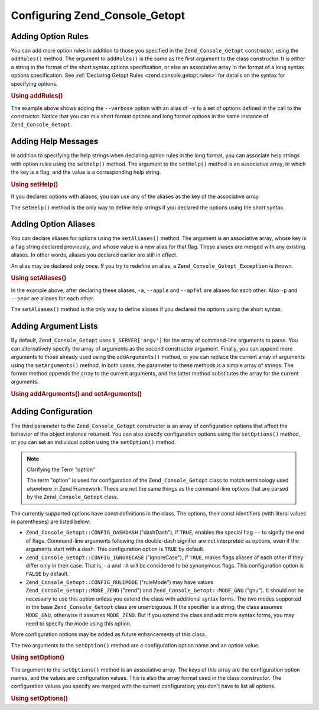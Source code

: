 .. _zend.console.getopt.configuration:

Configuring Zend_Console_Getopt
===============================

.. _zend.console.getopt.configuration.addrules:

Adding Option Rules
-------------------

You can add more option rules in addition to those you specified in the ``Zend_Console_Getopt`` constructor, using
the ``addRules()`` method. The argument to ``addRules()`` is the same as the first argument to the class
constructor. It is either a string in the format of the short syntax options specification, or else an associative
array in the format of a long syntax options specification. See :ref:`Declaring Getopt Rules
<zend.console.getopt.rules>` for details on the syntax for specifying options.

.. _zend.console.getopt.configuration.addrules.example:

.. rubric:: Using addRules()

.. code-block:: php
   :linenos:

   $opts = new Zend_Console_Getopt('abp:');
   $opts->addRules(
     array(
       'verbose|v' => 'Print verbose output'
     )
   );

The example above shows adding the ``--verbose`` option with an alias of ``-v`` to a set of options defined in the
call to the constructor. Notice that you can mix short format options and long format options in the same instance
of ``Zend_Console_Getopt``.

.. _zend.console.getopt.configuration.addhelp:

Adding Help Messages
--------------------

In addition to specifying the help strings when declaring option rules in the long format, you can associate help
strings with option rules using the ``setHelp()`` method. The argument to the ``setHelp()`` method is an
associative array, in which the key is a flag, and the value is a corresponding help string.

.. _zend.console.getopt.configuration.addhelp.example:

.. rubric:: Using setHelp()

.. code-block:: php
   :linenos:

   $opts = new Zend_Console_Getopt('abp:');
   $opts->setHelp(
       array(
           'a' => 'apple option, with no parameter',
           'b' => 'banana option, with required integer parameter',
           'p' => 'pear option, with optional string parameter'
       )
   );

If you declared options with aliases, you can use any of the aliases as the key of the associative array.

The ``setHelp()`` method is the only way to define help strings if you declared the options using the short syntax.

.. _zend.console.getopt.configuration.addaliases:

Adding Option Aliases
---------------------

You can declare aliases for options using the ``setAliases()`` method. The argument is an associative array, whose
key is a flag string declared previously, and whose value is a new alias for that flag. These aliases are merged
with any existing aliases. In other words, aliases you declared earlier are still in effect.

An alias may be declared only once. If you try to redefine an alias, a ``Zend_Console_Getopt_Exception`` is thrown.

.. _zend.console.getopt.configuration.addaliases.example:

.. rubric:: Using setAliases()

.. code-block:: php
   :linenos:

   $opts = new Zend_Console_Getopt('abp:');
   $opts->setAliases(
       array(
           'a' => 'apple',
           'a' => 'apfel',
           'p' => 'pear'
       )
   );

In the example above, after declaring these aliases, ``-a``, ``--apple`` and ``--apfel`` are aliases for each
other. Also ``-p`` and ``--pear`` are aliases for each other.

The ``setAliases()`` method is the only way to define aliases if you declared the options using the short syntax.

.. _zend.console.getopt.configuration.addargs:

Adding Argument Lists
---------------------

By default, ``Zend_Console_Getopt`` uses ``$_SERVER['argv']`` for the array of command-line arguments to parse. You
can alternatively specify the array of arguments as the second constructor argument. Finally, you can append more
arguments to those already used using the ``addArguments()`` method, or you can replace the current array of
arguments using the ``setArguments()`` method. In both cases, the parameter to these methods is a simple array of
strings. The former method appends the array to the current arguments, and the latter method substitutes the array
for the current arguments.

.. _zend.console.getopt.configuration.addargs.example:

.. rubric:: Using addArguments() and setArguments()

.. code-block:: php
   :linenos:

   // By default, the constructor uses $_SERVER['argv']
   $opts = new Zend_Console_Getopt('abp:');

   // Append an array to the existing arguments
   $opts->addArguments(array('-a', '-p', 'p_parameter', 'non_option_arg'));

   // Substitute a new array for the existing arguments
   $opts->setArguments(array('-a', '-p', 'p_parameter', 'non_option_arg'));

.. _zend.console.getopt.configuration.config:

Adding Configuration
--------------------

The third parameter to the ``Zend_Console_Getopt`` constructor is an array of configuration options that affect the
behavior of the object instance returned. You can also specify configuration options using the ``setOptions()``
method, or you can set an individual option using the ``setOption()`` method.

.. note:: Clarifying the Term "option"

   The term "option" is used for configuration of the ``Zend_Console_Getopt`` class to match terminology used
   elsewhere in Zend Framework. These are not the same things as the command-line options that are parsed by the
   ``Zend_Console_Getopt`` class.

The currently supported options have const definitions in the class. The options, their const identifiers (with
literal values in parentheses) are listed below:

- ``Zend_Console_Getopt::CONFIG_DASHDASH`` ("dashDash"), if ``TRUE``, enables the special flag ``--`` to signify
  the end of flags. Command-line arguments following the double-dash signifier are not interpreted as options, even
  if the arguments start with a dash. This configuration option is ``TRUE`` by default.

- ``Zend_Console_Getopt::CONFIG_IGNORECASE`` ("ignoreCase"), if ``TRUE``, makes flags aliases of each other if they
  differ only in their case. That is, ``-a`` and ``-A`` will be considered to be synonymous flags. This
  configuration option is ``FALSE`` by default.

- ``Zend_Console_Getopt::CONFIG_RULEMODE`` ("ruleMode") may have values ``Zend_Console_Getopt::MODE_ZEND`` ("zend")
  and ``Zend_Console_Getopt::MODE_GNU`` ("gnu"). It should not be necessary to use this option unless you extend
  the class with additional syntax forms. The two modes supported in the base ``Zend_Console_Getopt`` class are
  unambiguous. If the specifier is a string, the class assumes ``MODE_GNU``, otherwise it assumes ``MODE_ZEND``.
  But if you extend the class and add more syntax forms, you may need to specify the mode using this option.

More configuration options may be added as future enhancements of this class.

The two arguments to the ``setOption()`` method are a configuration option name and an option value.

.. _zend.console.getopt.configuration.config.example.setoption:

.. rubric:: Using setOption()

.. code-block:: php
   :linenos:

   $opts = new Zend_Console_Getopt('abp:');
   $opts->setOption('ignoreCase', true);

The argument to the ``setOptions()`` method is an associative array. The keys of this array are the configuration
option names, and the values are configuration values. This is also the array format used in the class constructor.
The configuration values you specify are merged with the current configuration; you don't have to list all options.

.. _zend.console.getopt.configuration.config.example.setoptions:

.. rubric:: Using setOptions()

.. code-block:: php
   :linenos:

   $opts = new Zend_Console_Getopt('abp:');
   $opts->setOptions(
       array(
           'ignoreCase' => true,
           'dashDash'   => false
       )
   );


